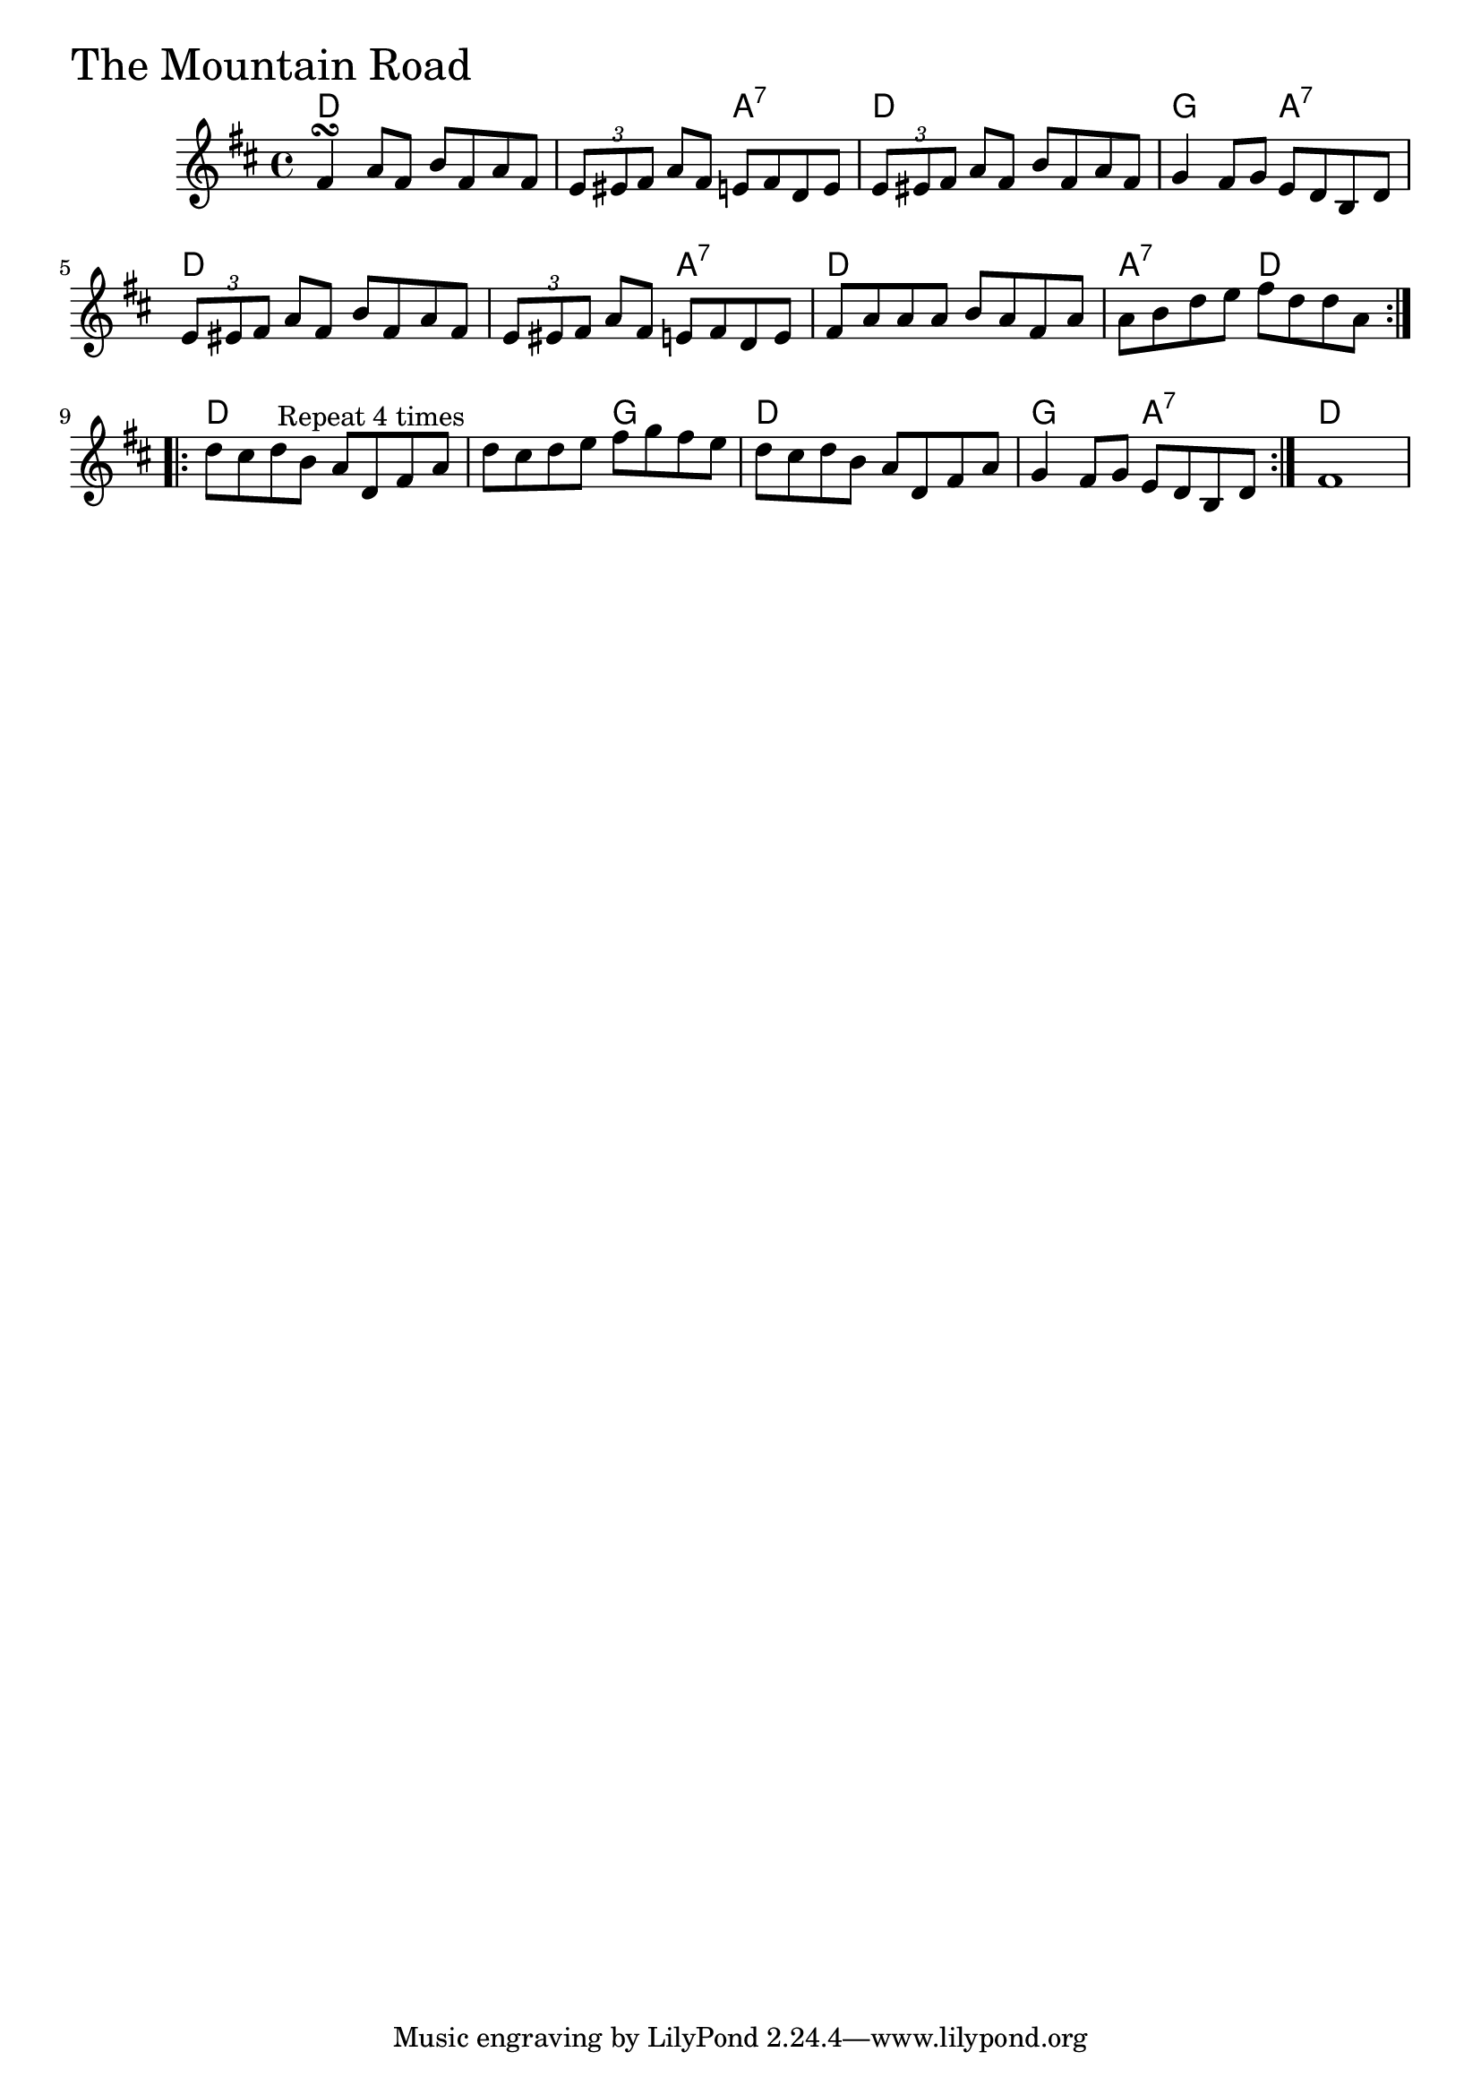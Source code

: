 \version "2.18.0"

MountainRoadChords = \chordmode{
  d1 s2 a:7 d1 g2 a:7
  d1 s2 a:7 d1 a2:7 d
  d1 s2 g d1 g2 a:7 d1
  
}

MountainRoad = \relative{
  \key d \major
  \time 4/4
  \repeat volta 2 {
    fis'4\turn a8 fis b fis a fis
    \tuplet 3/2 {e eis fis} a fis e fis d e
    \tuplet 3/2 {e eis fis} a fis b fis a fis
    g4 fis8 g e d b d
    \tuplet 3/2 {e eis fis} a fis b fis a fis
    \tuplet 3/2 {e eis fis} a fis e fis d e
    fis a a a b a fis a
    a b d e fis d d a
  }
  \repeat volta 4 {
    d cis d^\markup { \null { Repeat 4 times }} b a d, fis a
    d cis d e fis g fis e
    d cis d b a d, fis a
    g4 fis8 g e d b d
  }
  fis1
}


\score {
  <<
    \new ChordNames \MountainRoadChords 
    \new Staff { \clef treble \MountainRoad }
  >>
  \header { piece = \markup {\fontsize #4.0 "The Mountain Road" }}
  \layout {}
  \midi {}
}
